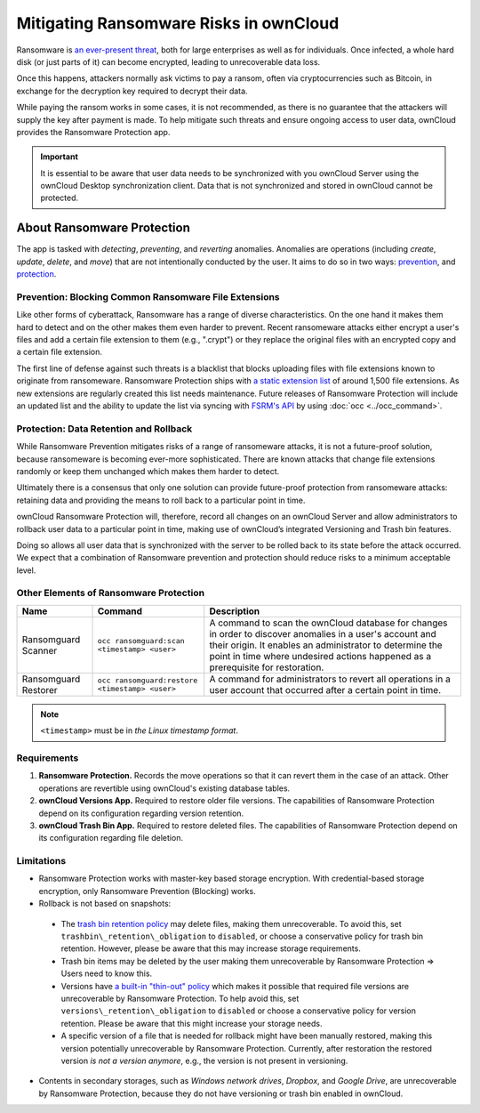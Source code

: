 Mitigating Ransomware Risks in ownCloud
=======================================

Ransomware is `an ever-present threat`_, both for large enterprises as well as for individuals.
Once infected, a whole hard disk (or just parts of it) can become encrypted, leading to unrecoverable data loss.

Once this happens, attackers normally ask victims to pay a ransom, often via cryptocurrencies such as Bitcoin, in exchange for the decryption key required to decrypt their data.

While paying the ransom works in some cases, it is not recommended, as there is no guarantee that the attackers will supply the key after payment is made.
To help mitigate such threats and ensure ongoing access to user data, ownCloud provides the Ransomware Protection app.

.. important::
   It is essential to be aware that user data needs to be synchronized with you ownCloud Server using the ownCloud Desktop synchronization client. Data that is not synchronized and stored in ownCloud cannot be protected.

About Ransomware Protection
---------------------------

The app is tasked with *detecting*, *preventing*, and *reverting* anomalies.
Anomalies are operations (including *create*, *update*, *delete*, and *move*) that are not intentionally conducted by the user.
It aims to do so in two ways: `prevention <ransomeware_prevention_label>`_, and `protection <ransomeware_protection_label>`_.

.. _ransomeware_prevention_label:

Prevention: Blocking Common Ransomware File Extensions
~~~~~~~~~~~~~~~~~~~~~~~~~~~~~~~~~~~~~~~~~~~~~~~~~~~~~~

Like other forms of cyberattack, Ransomware has a range of diverse characteristics.
On the one hand it makes them hard to detect and on the other makes them even harder to prevent.
Recent ransomeware attacks either encrypt a user's files and add a certain file extension to them (e.g., ".crypt") or they replace the original files with an encrypted copy and a certain file extension.

The first line of defense against such threats is a blacklist that blocks uploading files with file extensions known to originate from ransomeware.
Ransomware Protection ships with `a static extension list`_ of around 1,500 file extensions.
As new extensions are regularly created this list needs maintenance.
Future releases of Ransomware Protection will include an updated list and the ability to update the list via syncing with `FSRM's API`_ by using :doc:`occ <../occ_command>`.

.. _ransomeware_protection_label:

Protection: Data Retention and Rollback
~~~~~~~~~~~~~~~~~~~~~~~~~~~~~~~~~~~~~~~

While Ransomware Prevention mitigates risks of a range of ransomeware attacks, it is not a future-proof solution, because ransomeware is becoming ever-more sophisticated.
There are known attacks that change file extensions randomly or keep them unchanged which makes them harder to detect.

Ultimately there is a consensus that only one solution can provide future-proof protection from ransomeware attacks: retaining data and providing the means to roll back to a particular point in time.

ownCloud Ransomware Protection will, therefore, record all changes on an ownCloud Server and allow administrators to rollback user data to a particular point in time, making use of ownCloud’s integrated Versioning and Trash bin features.

Doing so allows all user data that is synchronized with the server to be rolled back to its state before the attack occurred.
We expect that a combination of Ransomware prevention and protection should reduce risks to a minimum acceptable level.

Other Elements of Ransomware Protection
~~~~~~~~~~~~~~~~~~~~~~~~~~~~~~~~~~~~~~~

==================== ============================================== ================================================
Name                 Command                                        Description
==================== ============================================== ================================================
Ransomguard Scanner  ``occ ransomguard:scan <timestamp> <user>``    A command to scan the ownCloud database for
                                                                    changes in order to discover anomalies in a 
                                                                    user's account and their origin. It enables an 
                                                                    administrator to determine the point in time
                                                                    where undesired actions happened as a
                                                                    prerequisite for restoration.
Ransomguard Restorer ``occ ransomguard:restore <timestamp> <user>`` A command for administrators to revert all
                                                                    operations in a user account that occurred after
                                                                    a certain point in time.
==================== ============================================== ================================================

.. note:: 
   ``<timestamp>`` must be in `the Linux timestamp format`.

Requirements
~~~~~~~~~~~~

#. **Ransomware Protection.** Records the move operations so that it can revert them in the case of an attack. Other operations are revertible using ownCloud's existing database tables.
#. **ownCloud Versions App.** Required to restore older file versions. The capabilities of Ransomware Protection depend on its configuration regarding version retention.
#. **ownCloud Trash Bin App.** Required to restore deleted files. The capabilities of Ransomware Protection depend on its configuration regarding file deletion.

Limitations
~~~~~~~~~~~

-  Ransomware Protection works with master-key based storage encryption. With credential-based storage encryption, only Ransomware Prevention (Blocking) works.
-  Rollback is not based on snapshots:
  * The `trash bin retention policy`_ may delete files, making them unrecoverable. To avoid this, set ``trashbin\_retention\_obligation`` to ``disabled``, or choose a conservative policy for trash bin retention. However, please be aware that this may increase storage requirements.
  * Trash bin items may be deleted by the user making them unrecoverable by Ransomware Protection => Users need to know this.
  * Versions have `a built-in "thin-out" policy`_ which makes it possible that required file versions are unrecoverable by Ransomware Protection. To help avoid this, set ``versions\_retention\_obligation`` to ``disabled`` or choose a conservative policy for version retention. Please be aware that this might increase your storage needs.
  * A specific version of a file that is needed for rollback might have been manually restored, making this version potentially unrecoverable by Ransomware Protection. Currently, after restoration the restored version `is not a version anymore`, e.g., the version is not present in versioning.
-  Contents in secondary storages, such as *Windows network drives*, *Dropbox*, and *Google Drive*, are unrecoverable by Ransomware Protection, because they do not have versioning or trash bin enabled in ownCloud.

.. Links

.. _trash bin retention policy: https://doc.owncloud.com/server/10.0/admin\_manual/configuration/server/config\_sample\_php\_parameters.html?highlight=trash%20bin#deleted-items-trash-bin
.. _a built-in "thin-out" policy: https://doc.owncloud.com/server/10.0/admin\_manual/configuration/server/config\_sample\_php\_parameters.html?highlight=trash%20bin#file-versions
.. _is not a version anymore: https://github.com/owncloud/core/issues/29666
.. _an ever-present threat: https://www.google.de/search?q=ransomeware&source=lnms&tbm=nws&sa=X&ved=0ahUKEwiqmvL9rdfXAhWCyaQKHSkgDosQ_AUICigB&biw=1680&bih=908
.. _a static extension list: https://fsrm.experiant.ca
.. _FSRM's API: https://fsrm.experiant.ca/api/v1/combined
.. _the Linux timestamp format: https://en.wikipedia.org/wiki/Unix_time
